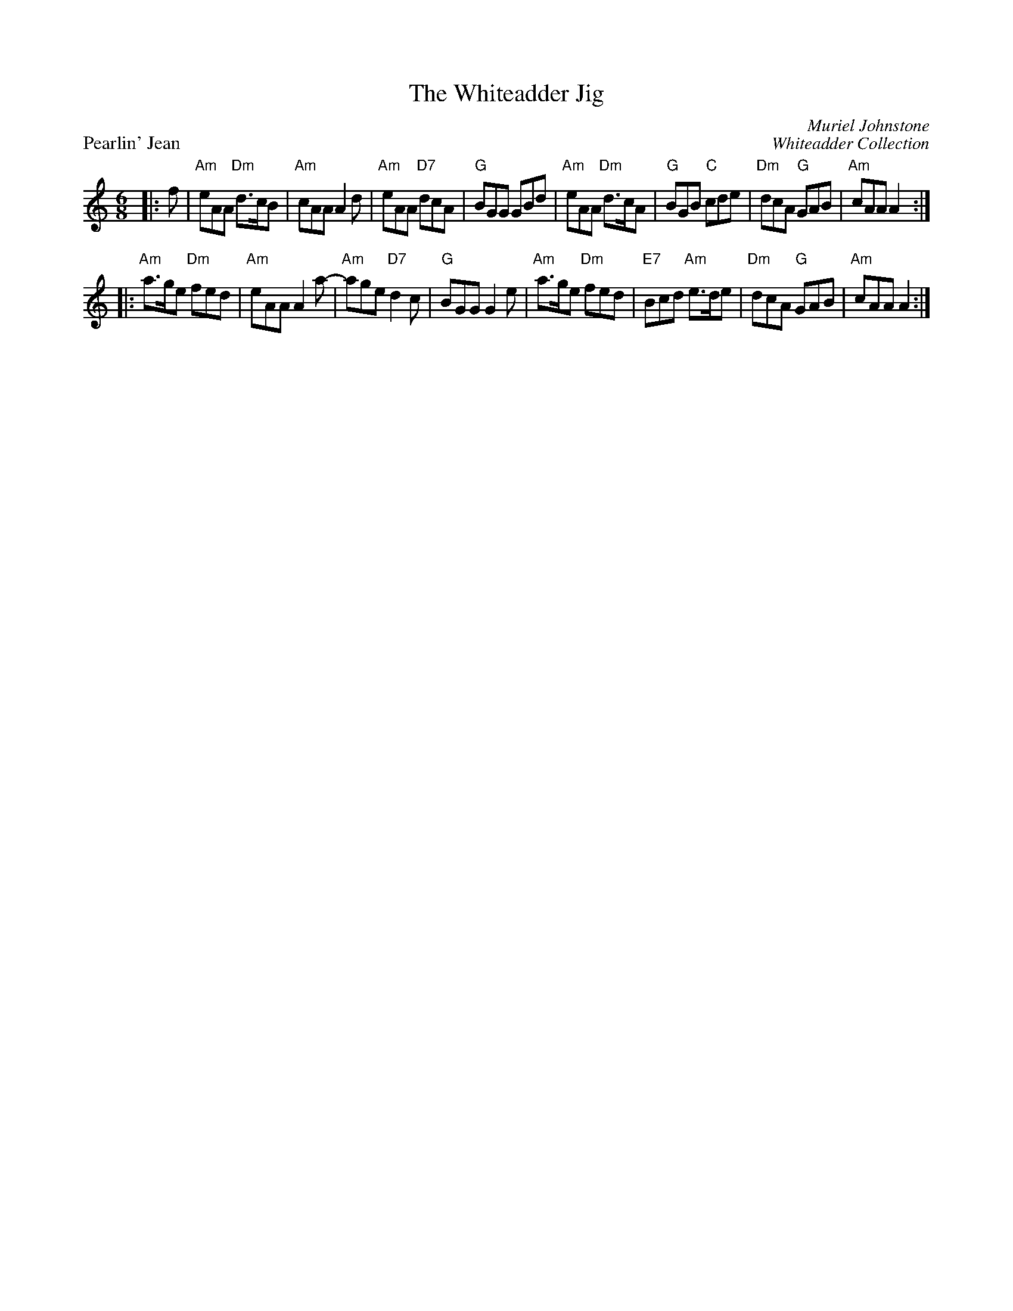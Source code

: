 X:1
T:The Whiteadder Jig
P:Pearlin' Jean
C:Muriel Johnstone
C:Whiteadder Collection
R:Jig
B:The Whiteadder Collection
Z:arr. Terry Traub 10-6-02
M:6/8
K:Am
L: 1/8
|: f| "Am" eAA "Dm" d>cB| "Am" cAA A2 d| "Am"eAA "D7" dcA| "G" BGG GBd|"Am" eAA "Dm" d>cA| "G"BGB "C"cde|"Dm" dcA "G" GAB|"Am" cAA A2 :|
|:"Am" a>ge "Dm" fed|"Am"eAA A2 a-|"Am"age "D7"d2 c|"G"BGG G2 e|"Am"a>ge "Dm"fed|"E7"Bcd "Am"e>de| "Dm"dcA "G"GAB|"Am"cAA A2 :|
